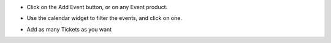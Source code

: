 
- Click on the Add Event button, or on any Event product.

.. image:: ../static/description/add_event_button.png

- Use the calendar widget to filter the events, and click on one.

.. image:: ../static/description/event_calendar.png

- Add as many Tickets as you want

.. image:: ../static/description/ticket_selector.png
